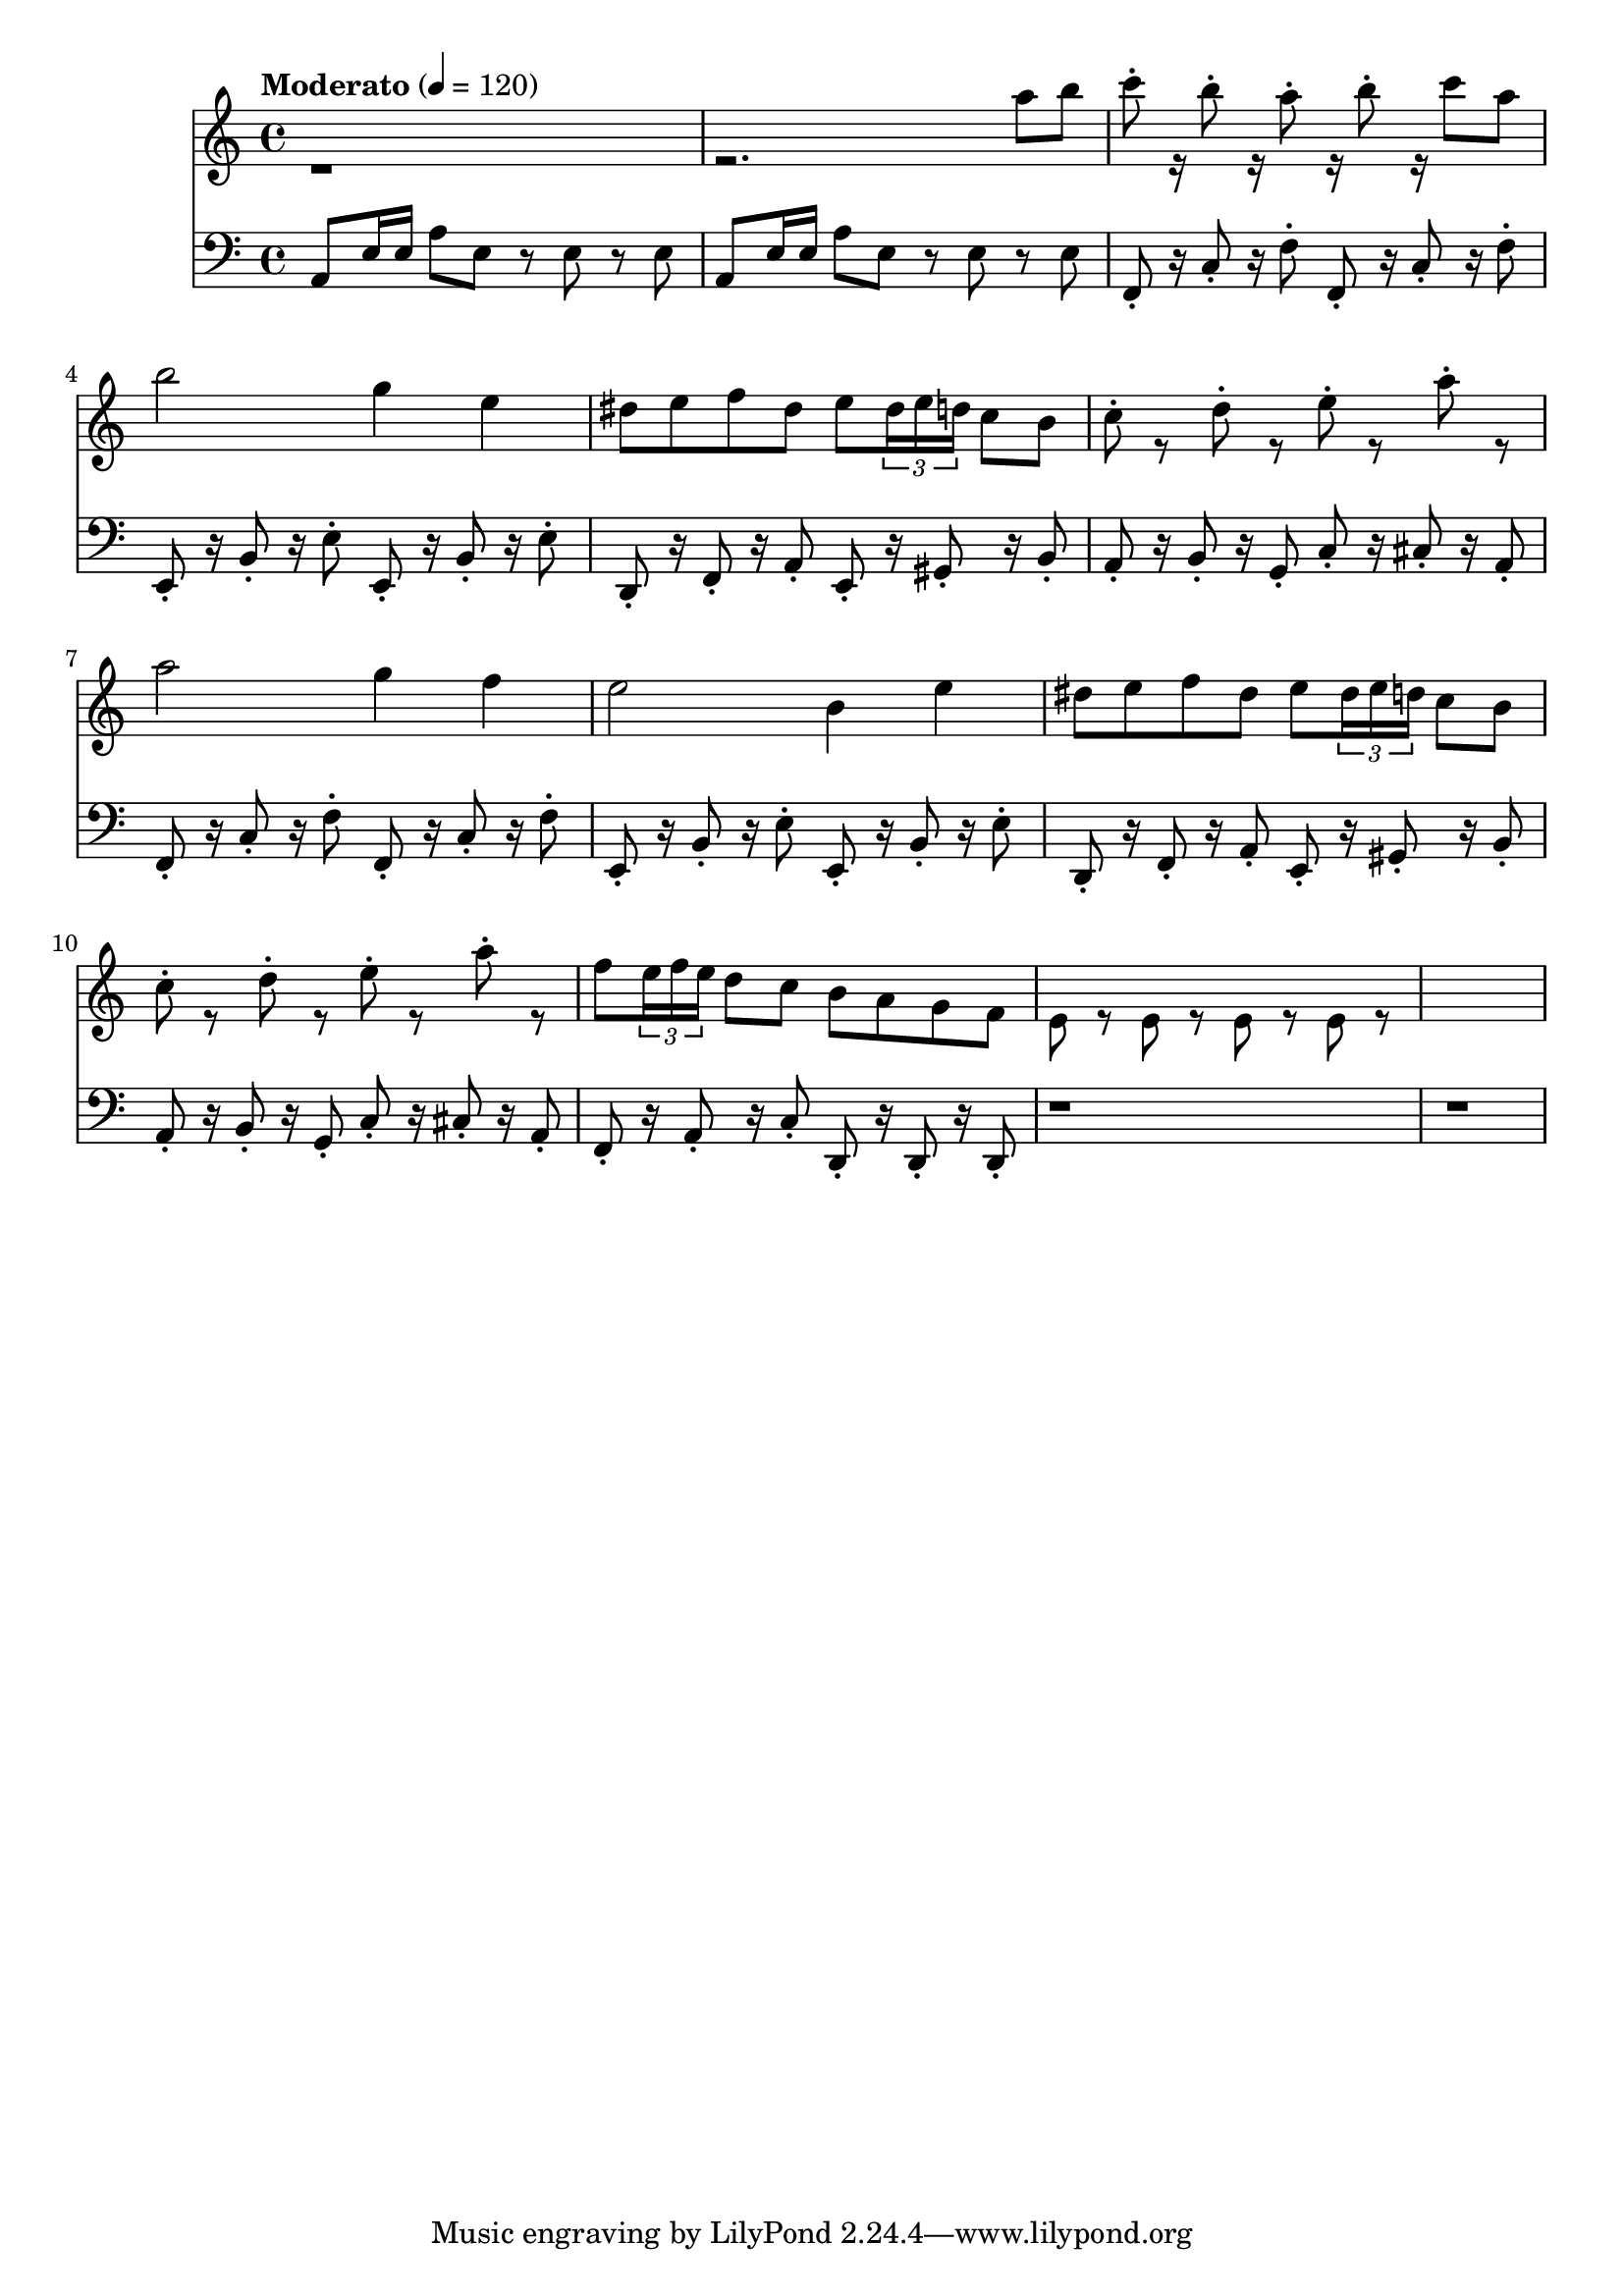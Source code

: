 % Plants vs Zombies Soundtrack. [Roof Stage]
% https://www.youtube.com/watch?v=GX_RRosndQk

\version "2.22.1"

% https://lilypond.org/doc/stable/Documentation/extending/simple-substitution-functions
% https://lilypond.org/doc/stable/Documentation/notation/using-music-functions
% https://lilypond.org/doc/stable/Documentation/notation/substitution-function-syntax
% https://lilypond.org/doc/stable/Documentation/notation/substitution-function-examples
segmentA = {

  <<

    % https://lilypond.org/doc/stable/Documentation/notation/using-midi-instruments
    % https://lilypond.org/doc/stable/Documentation/notation/midi-instruments
    \new Staff \with {midiInstrument = "shamisen"} {

      \clef "bass"
      % http://lilypond.org/doc/v2.22/Documentation/learning/articulations-and-dynamics#articulations
      \repeat unfold 2 { a,8 e16e a8 e r e-. r e-. }
      \repeat unfold 2 {
        a,8 e16e a8 e r e-. r e-.
        c8  d16d g8 e r e-. r e-.
        d8 a16a c'8 a r a-. r a-.
      } \alternative {
        { <f,g,>8 c16c f8 f <g,a,>8 d16d g8 g }
        { f,8 c16c f8f g,8 d16d g8g }
      }

    % http://lilypond.org/doc/stable/Documentation/notation/multiple-voices#-The-double-backslash-construct
    % http://lilypond.org/doc/stable/Documentation/notation/writing-pitches
    } \\ \fixed c'' {

      \clef "treble"
      r1 r2. dis8^2 e^3
      % http://lilypond.org/doc/v2.22/Documentation/learning/articulations-and-dynamics#fingerings
      \repeat unfold 2 {
          a8^5 r dis e
          a,8 r dis e
          g8 d e g e4 g8e
          %
          d8 e d^2 c^1 a,^2 r g,^1 a,^2
      } \alternative { % Alternate endings
        { c8^3 d e d c^3 r dis^2 e^3 }
        { c8 d e d c r d a, }
      }

      % 00:20

    }

  >>

}

arpeggioZero =
#(define-music-function
    (x y z)
    (ly:pitch? ly:pitch? ly:pitch?)
  #{
    % $x 16 r8 $y 16 r8 $z 16 r16
      $x 8 -. r16
      $y 8 -. r16
      $z 8 -.
  #})

segmentB = {
  <<

    \new Staff \with {midiInstrument = "shamisen"} {

      \clef "bass"

      % 00:55

      % Written-out (unfold) repeat
      % https://lilypond.org/doc/v2.20/Documentation/notation/long-repeats#written_002dout-repeats
      \repeat unfold 2 { a,8 e16e a8e r8e r8e }

      \repeat unfold 2 {

        \arpeggioZero f, c f
        \arpeggioZero f, c f

        \arpeggioZero e, b, e
        \arpeggioZero e, b, e

        % 01:00

        \arpeggioZero d, f, a,
        \arpeggioZero e, gis, b,

        \arpeggioZero a, b, g,
        \arpeggioZero c cis a,

      }

      \arpeggioZero f, a, c
      \arpeggioZero d, d, d,

      r1
      r1

      % 01:23

    } \\ \relative {

      \clef "treble"

      % 00:55

      r1 r2. a''8b

      c8^. r16 b8^. r16 a8^. r16
      b8^. r16 c8a
      b2 g4 e

      % 01:00

      \repeat unfold 2 {
        dis8 e f dis e \tuplet 3/2 { dis16 e d } c8 b
        c8^. r d^. r e^. r a^. r
      } \alternative {
        { a2 g4 f e2 b4 e }
        { f8 \tuplet 3/2 { e16 f e } d8 c b a g f e8r e8r e8r e8r }
      }

      % 01:23
      %{r2 r8 e, fis gis
      a4.b8 c4 b4
      a4.b8 c4 b4
      a4.b8 dis4 b4
      e2%}
    }

  >>

}

\score {

  {

    % http://lilypond.org/doc/stable/Documentation/learning/simple-notation#time-signature
    \time 4/4

    % https://en.wikipedia.org/wiki/Tempo
    \tempo Moderato 4 = 120

    % \segmentA

    % 00:55

    \segmentB

    % {
    %   r8 a,16e, g,8a,
    %   r8 a,16e, g,8a,
    %   r8 a,16e, g,8a,
    %   r8 a,16e, a8b
    % }

  }

  \layout{}

  \midi{}

}
